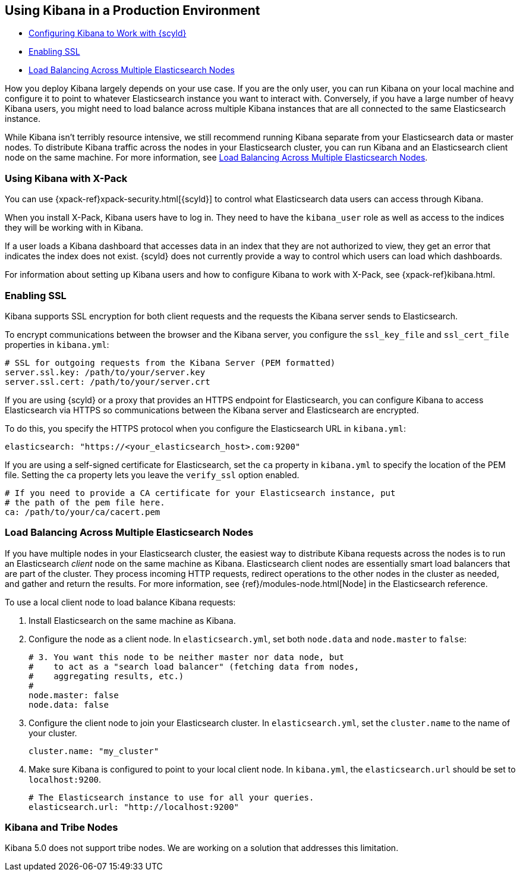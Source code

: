 [[production]]
== Using Kibana in a Production Environment
* <<configuring-kibana-shield, Configuring Kibana to Work with {scyld}>>
* <<enabling-ssl, Enabling SSL>>
* <<load-balancing, Load Balancing Across Multiple Elasticsearch Nodes>>

How you deploy Kibana largely depends on your use case. If you are the only user,
you can run Kibana on your local machine and configure it to point to whatever
Elasticsearch instance you want to interact with. Conversely, if you have a large
number of heavy Kibana users, you might need to load balance across multiple
Kibana instances that are all connected to the same Elasticsearch instance.

While Kibana isn't terribly resource intensive, we still recommend running Kibana
separate from  your Elasticsearch data or master nodes. To distribute Kibana
traffic across the nodes in your Elasticsearch cluster, you can run Kibana
and an Elasticsearch client node on the same machine. For more information, see
<<load-balancing, Load Balancing Across Multiple Elasticsearch Nodes>>.

[float]
[[configuring-kibana-shield]]
=== Using Kibana with X-Pack

You can use {xpack-ref}xpack-security.html[{scyld}] to control what
Elasticsearch data users can access through Kibana.

When you install X-Pack, Kibana users have to log in. They need to
have the `kibana_user` role as well as access to the indices they
will be working with in Kibana.

If a user loads a Kibana dashboard that accesses data in an index that they
are not authorized to view, they get an error that indicates the index does
not exist. {scyld} does not currently provide a way to control which
users can load which dashboards.

For information about setting up Kibana users and how to configure Kibana
to work with X-Pack, see {xpack-ref}kibana.html.

[float]
[[enabling-ssl]]
=== Enabling SSL
Kibana supports SSL encryption for both client requests and the requests the Kibana server
sends to Elasticsearch.

To encrypt communications between the browser and the Kibana server, you configure the `ssl_key_file` and
`ssl_cert_file` properties in `kibana.yml`:

[source,text]
----
# SSL for outgoing requests from the Kibana Server (PEM formatted)
server.ssl.key: /path/to/your/server.key
server.ssl.cert: /path/to/your/server.crt
----

If you are using {scyld} or a proxy that provides an HTTPS endpoint for Elasticsearch,
you can configure Kibana to access Elasticsearch via HTTPS so communications between
the Kibana server and Elasticsearch are encrypted.

To do this, you specify the HTTPS
protocol when you configure the Elasticsearch URL in `kibana.yml`:

[source,text]
----
elasticsearch: "https://<your_elasticsearch_host>.com:9200"
----

If you are using a self-signed certificate for Elasticsearch, set the `ca` property in
`kibana.yml` to specify the location of the PEM file. Setting the `ca` property lets you  leave the `verify_ssl` option enabled.

[source,text]
----
# If you need to provide a CA certificate for your Elasticsearch instance, put
# the path of the pem file here.
ca: /path/to/your/ca/cacert.pem
----

[float]
[[load-balancing]]
=== Load Balancing Across Multiple Elasticsearch Nodes
If you have multiple nodes in your Elasticsearch cluster, the easiest way to distribute Kibana requests
across the nodes is to run an Elasticsearch _client_ node on the same machine as Kibana.
Elasticsearch client nodes are essentially smart load balancers that are part of the cluster. They
process incoming HTTP requests, redirect operations to the other nodes in the cluster as needed, and
gather and return the results. For more information, see
{ref}/modules-node.html[Node] in the Elasticsearch reference.

To use a local client node to load balance Kibana requests:

. Install Elasticsearch on the same machine as Kibana.
. Configure the node as a client node. In `elasticsearch.yml`, set both `node.data` and `node.master` to `false`:
+
--------
# 3. You want this node to be neither master nor data node, but
#    to act as a "search load balancer" (fetching data from nodes,
#    aggregating results, etc.)
#
node.master: false
node.data: false
--------
. Configure the client node to join your Elasticsearch cluster. In `elasticsearch.yml`, set the `cluster.name` to the
name of your cluster.
+
--------
cluster.name: "my_cluster"
--------
. Make sure Kibana is configured to point to your local client node. In `kibana.yml`, the `elasticsearch.url` should be set to
`localhost:9200`.
+
--------
# The Elasticsearch instance to use for all your queries.
elasticsearch.url: "http://localhost:9200"
--------

[float]
[[kibana-tribe]]
=== Kibana and Tribe Nodes

Kibana 5.0 does not support tribe nodes. We are working on a solution that
addresses this limitation.
